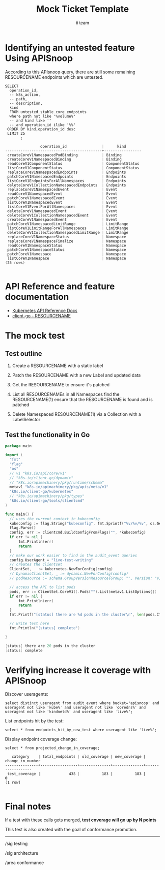 # -*- ii: apisnoop; -*-
#+TITLE: Mock Ticket Template
#+AUTHOR: ii team
#+TODO: TODO(t) NEXT(n) IN-PROGRESS(i) BLOCKED(b) | DONE(d)
#+OPTIONS: toc:nil tags:nil todo:nil
#+EXPORT_SELECT_TAGS: export
* TODO [0%] In-Cluster Setup                                    :neverexport:
  :PROPERTIES:
  :LOGGING:  nil
  :END:
** TODO Connect demo to right eye

   #+begin_src tmate :session foo:hello :eval never-export
     echo "What parts of Kubernetes do you depend on $USER?"
   #+end_src
** Tilt Up
   #+begin_src tmate :session foo:hello :eval never-export
     cd ~/apisnoop
     tilt up --host 0.0.0.0
   #+end_src
** TODO Verify Pods Running
   #+begin_src shell
     kubectl get pods
   #+end_src

   #+RESULTS:
   #+begin_example
   NAME                                    READY   STATUS    RESTARTS   AGE
   apisnoop-auditlogger-86dcf97749-nb2rp   1/1     Running   1          6d23h
   hasura-7c5775fc95-rmp28                 1/1     Running   1          6d23h
   kubemacs-0                              1/1     Running   1          6d23h
   pgadmin-78b7448594-bmvxl                1/1     Running   0          6d23h
   postgres-6dbf95b969-hpr7k               1/1     Running   0          6d23h
   webapp-5bd67b658b-fc6pr                 1/1     Running   0          6d23h
   #+end_example

** TODO Check it all worked

   #+begin_src sql-mode :results replace
     \d+
   #+end_src

   #+RESULTS:
   #+begin_SRC example
                                                                              List of relations
    Schema |               Name               |       Type        |  Owner   |  Size   |                                    Description                                    
   --------+----------------------------------+-------------------+----------+---------+-----------------------------------------------------------------------------------
    public | api_operation                    | view              | apisnoop | 0 bytes | 
    public | api_operation_material           | materialized view | apisnoop | 3056 kB | details on each operation_id as taken from the openAPI spec
    public | api_operation_parameter_material | materialized view | apisnoop | 5008 kB | the parameters for each operation_id in open API spec
    public | audit_event                      | view              | apisnoop | 0 bytes | a record for each audit event in an audit log
    public | bucket_job_swagger               | table             | apisnoop | 3128 kB | metadata for audit events  and their respective swagger.json
    public | endpoint_coverage                | view              | apisnoop | 0 bytes | the test hits and conformance test hits per operation_id & other useful details
    public | endpoint_coverage_material       | materialized view | apisnoop | 144 kB  | 
    public | endpoints_hit_by_new_test        | view              | apisnoop | 0 bytes | list endpoints hit during our live auditing alongside their current test coverage
    public | projected_change_in_coverage     | view              | apisnoop | 0 bytes | overview of coverage stats if the e2e suite included your tests
    public | raw_audit_event                  | table             | apisnoop | 4405 MB | a record for each audit event in an audit log
    public | stable_endpoint_stats            | view              | apisnoop | 0 bytes | coverage stats for entire test run, looking only at its stable endpoints
    public | tests                            | view              | apisnoop | 0 bytes | 
    public | untested_stable_core_endpoints   | view              | apisnoop | 0 bytes | list stable core endpoints not hit by any tests, according to their test run
    public | useragents                       | view              | apisnoop | 0 bytes | 
   (14 rows)

   #+end_SRC

** TODO Check current coverage
   #+NAME: stable endpoint stats
   #+begin_src sql-mode
     select * from stable_endpoint_stats where job != 'live';
   #+end_src

   #+RESULTS: stable endpoint stats
   #+begin_SRC example
            job         |    date    | total_endpoints | test_hits | conf_hits | percent_tested | percent_conf_tested 
   ---------------------+------------+-----------------+-----------+-----------+----------------+---------------------
    1229108788603129860 | 2020-02-16 |             438 |       190 |       138 |          43.38 |               31.51
   (1 row)

   #+end_SRC

* Identifying an untested feature Using APISnoop                     :export:

According to this APIsnoop query, there are still some remaining RESOURCENAME endpoints which are untested.

  #+NAME: untested_stable_core_endpoints
  #+begin_src sql-mode :eval never-export :exports both :session none
    SELECT
      operation_id,
      -- k8s_action,
      -- path,
      -- description,
      kind
      FROM untested_stable_core_endpoints
      where path not like '%volume%'
      -- and kind like ''
      -- and operation_id ilike '%%'
     ORDER BY kind,operation_id desc
     LIMIT 25
           ;
  #+end_src

 #+RESULTS: untested_stable_core_endpoints
 #+begin_SRC example
                 operation_id                |      kind       
 --------------------------------------------+-----------------
  createCoreV1NamespacedPodBinding           | Binding
  createCoreV1NamespacedBinding              | Binding
  readCoreV1ComponentStatus                  | ComponentStatus
  listCoreV1ComponentStatus                  | ComponentStatus
  replaceCoreV1NamespacedEndpoints           | Endpoints
  patchCoreV1NamespacedEndpoints             | Endpoints
  listCoreV1EndpointsForAllNamespaces        | Endpoints
  deleteCoreV1CollectionNamespacedEndpoints  | Endpoints
  replaceCoreV1NamespacedEvent               | Event
  readCoreV1NamespacedEvent                  | Event
  patchCoreV1NamespacedEvent                 | Event
  listCoreV1NamespacedEvent                  | Event
  listCoreV1EventForAllNamespaces            | Event
  deleteCoreV1NamespacedEvent                | Event
  deleteCoreV1CollectionNamespacedEvent      | Event
  createCoreV1NamespacedEvent                | Event
  patchCoreV1NamespacedLimitRange            | LimitRange
  listCoreV1LimitRangeForAllNamespaces       | LimitRange
  deleteCoreV1CollectionNamespacedLimitRange | LimitRange
  replaceCoreV1NamespaceStatus               | Namespace
  replaceCoreV1NamespaceFinalize             | Namespace
  readCoreV1NamespaceStatus                  | Namespace
  patchCoreV1NamespaceStatus                 | Namespace
  patchCoreV1Namespace                       | Namespace
  listCoreV1Namespace                        | Namespace
 (25 rows)

 #+end_SRC

* API Reference and feature documentation                            :export:
- [[https://kubernetes.io/docs/reference/kubernetes-api/][Kubernetes API Reference Docs]]
- [[https://github.com/kubernetes/client-go/blob/master/kubernetes/typed/core/v1/resourcename.go][client-go - RESOURCENAME]] 

* The mock test                                                      :export:
** Test outline
1. Create a RESOURCENAME with a static label

2. Patch the RESOURCENAME with a new Label and updated data

3. Get the RESOURCENAME to ensure it's patched

4. List all RESOURCENAMEs in all Namespaces
   find the RESOURCENAME(1)
   ensure that the RESOURCENAME is found and is patched

5. Delete Namespaced RESOURCENAME(1) via a Collection with a LabelSelector

** Test the functionality in Go
   #+begin_src go
     package main

     import (
       "fmt"
       "flag"
       "os"
       // v1 "k8s.io/api/core/v1"
       // "k8s.io/client-go/dynamic"
       // "k8s.io/apimachinery/pkg/runtime/schema"
       metav1 "k8s.io/apimachinery/pkg/apis/meta/v1"
       "k8s.io/client-go/kubernetes"
       // "k8s.io/apimachinery/pkg/types"
       "k8s.io/client-go/tools/clientcmd"
     )

     func main() {
       // uses the current context in kubeconfig
       kubeconfig := flag.String("kubeconfig", fmt.Sprintf("%v/%v/%v", os.Getenv("HOME"), ".kube", "config"), "(optional) absolute path to the kubeconfig file")
       flag.Parse()
       config, err := clientcmd.BuildConfigFromFlags("", *kubeconfig)
       if err != nil {
           fmt.Println(err)
           return
       }
       // make our work easier to find in the audit_event queries
       config.UserAgent = "live-test-writing"
       // creates the clientset
       ClientSet, _ := kubernetes.NewForConfig(config)
       // DynamicClientSet, _ := dynamic.NewForConfig(config)
       // podResource := schema.GroupVersionResource{Group: "", Version: "v1", Resource: "pods"}

       // access the API to list pods
       pods, err := ClientSet.CoreV1().Pods("").List(metav1.ListOptions{})
       if err != nil {
           fmt.Println(err)
           return
       }
       fmt.Printf("[status] there are %d pods in the cluster\n", len(pods.Items))

       // write test here
       fmt.Println("[status] complete")

     }
   #+end_src

   #+RESULTS:
   #+begin_src go
   [status] there are 20 pods in the cluster
   [status] complete
   #+end_src

* Verifying increase it coverage with APISnoop                       :export:
Discover useragents:
  #+begin_src sql-mode :eval never-export :exports both :session none
    select distinct useragent from audit_event where bucket='apisnoop' and useragent not like 'kube%' and useragent not like 'coredns%' and useragent not like 'kindnetd%' and useragent like 'live%';
  #+end_src

List endpoints hit by the test:
#+begin_src sql-mode :exports both :session none
select * from endpoints_hit_by_new_test where useragent like 'live%'; 
#+end_src

Display endpoint coverage change:
  #+begin_src sql-mode :eval never-export :exports both :session none
    select * from projected_change_in_coverage;
  #+end_src

  #+RESULTS:
  #+begin_SRC example
     category    | total_endpoints | old_coverage | new_coverage | change_in_number 
  ---------------+-----------------+--------------+--------------+------------------
   test_coverage |             438 |          183 |          183 |                0
  (1 row)

  #+end_SRC

* Final notes :export:
If a test with these calls gets merged, **test coverage will go up by N points**

This test is also created with the goal of conformance promotion.

-----  
/sig testing  

/sig architecture  

/area conformance  

* Options :neverexport:
** Delete all events after postgres initialization
   #+begin_src sql-mode :eval never-export :exports both :session none
   delete from raw_audit_event where bucket = 'apisnoop' and job='live';
   #+end_src

   #+RESULTS:
   #+begin_SRC example
   DELETE 3945
   #+end_SRC

* Open Tasks
  Set any open tasks here, using org-todo
** DONE Live Your Best Life
* Footnotes                                                     :neverexport:
  :PROPERTIES:
  :CUSTOM_ID: footnotes
  :END:
